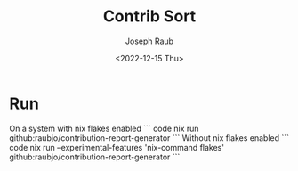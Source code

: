 #+title: Contrib Sort
#+author: Joseph Raub
#+date: <2022-12-15 Thu>


* Run
On a system with nix flakes enabled
``` code
nix run github:raubjo/contribution-report-generator
``` 
Without nix flakes enabled
``` code
nix run --experimental-features 'nix-command flakes' github:raubjo/contribution-report-generator
```
